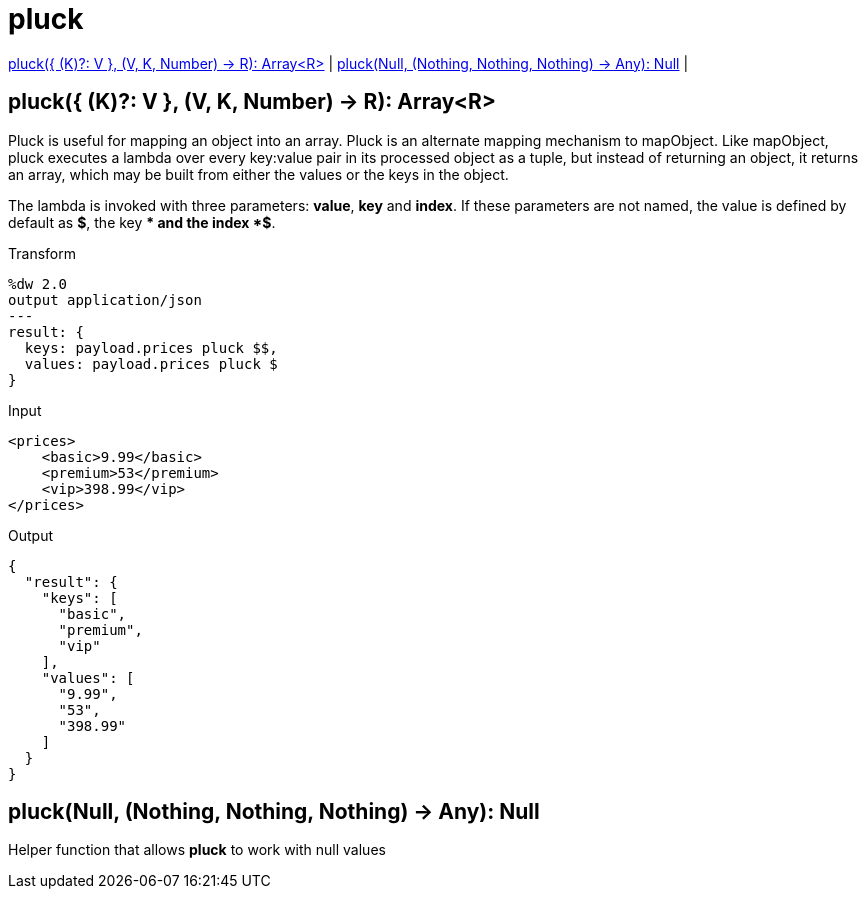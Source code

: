 = pluck

<<pluck1>> |
<<pluck2>> |


[[pluck1]]
== pluck({ (K)?: V }, (V, K, Number) -> R): Array<R>

Pluck is useful for mapping an object into an array. Pluck is an alternate mapping mechanism to mapObject.
Like mapObject, pluck executes a lambda over every key:value pair in its processed object as a tuple,
but instead of returning an object, it returns an array, which may be built from either the values or the keys in the object.

The lambda is invoked with three parameters: *value*, *key* and *index*.
If these parameters are not named, the value is defined by default as *$*, the key *$$* and the index *$$$*.

.Transform
[source,DataWeave,linenums]
----
%dw 2.0
output application/json
---
result: {
  keys: payload.prices pluck $$,
  values: payload.prices pluck $
}
----

.Input
[source,xml,linenums]
----
<prices>
    <basic>9.99</basic>
    <premium>53</premium>
    <vip>398.99</vip>
</prices>
----
.Output
[source,json,linenums]
----
{
  "result": {
    "keys": [
      "basic",
      "premium",
      "vip"
    ],
    "values": [
      "9.99",
      "53",
      "398.99"
    ]
  }
}
----


[[pluck2]]
== pluck(Null, (Nothing, Nothing, Nothing) -> Any): Null

Helper function that allows *pluck* to work with null values

